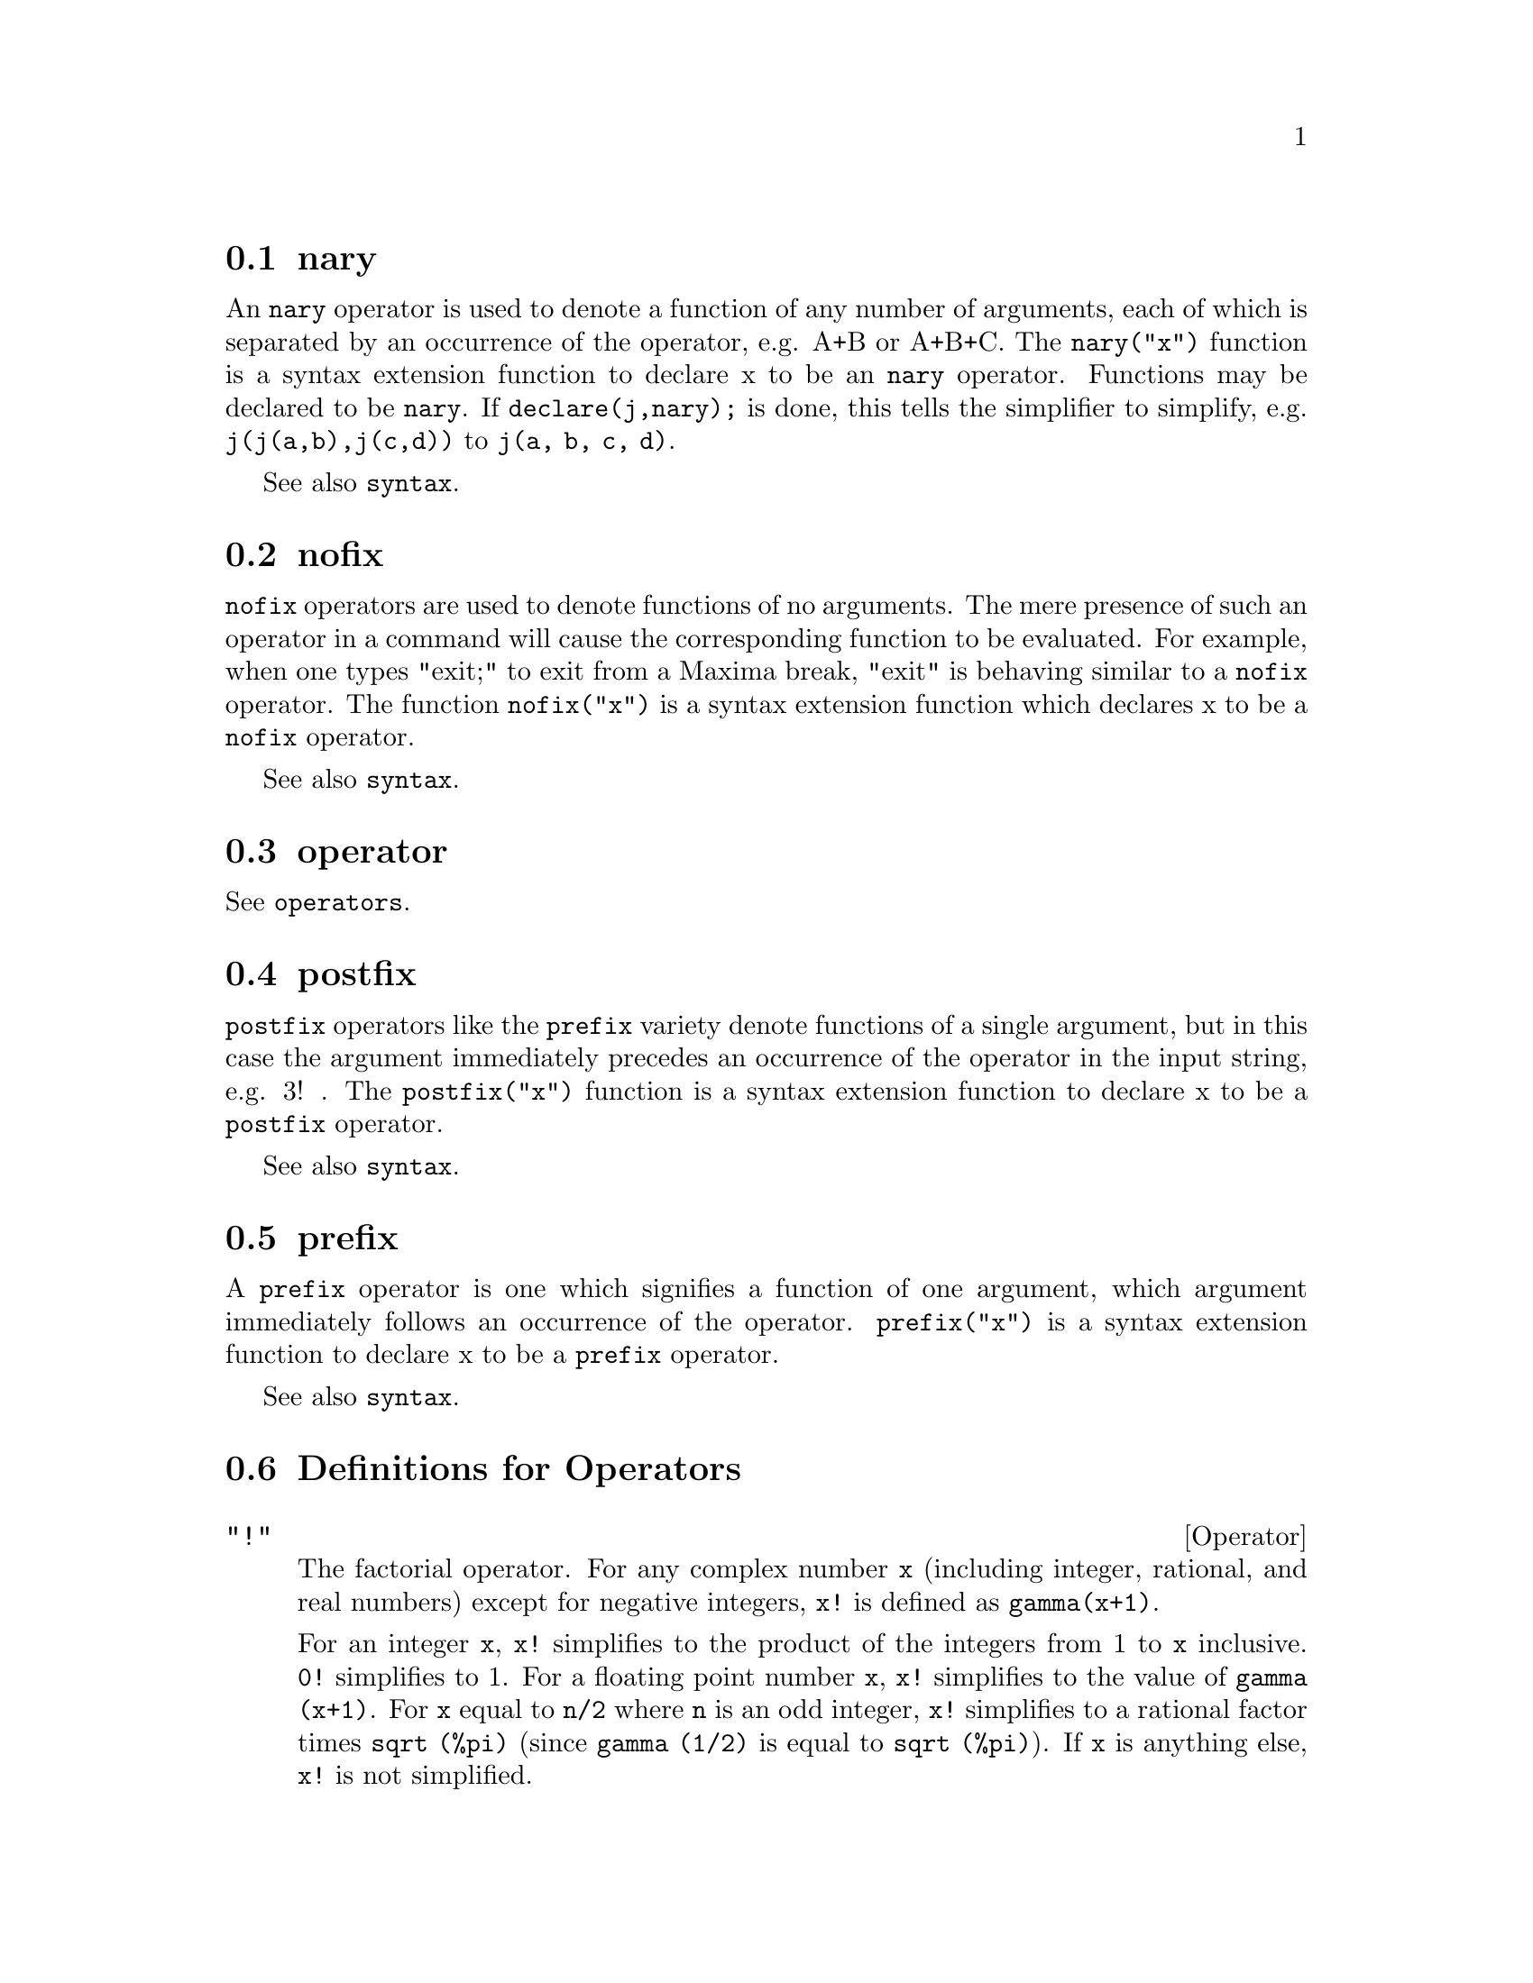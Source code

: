 @menu
* nary::                        
* nofix::                       
* operator::                    
* postfix::                     
* prefix::                      
* Definitions for Operators::   
@end menu


@node nary, nofix, Operators, Operators
@section nary
An @code{nary} operator is used to denote a function of any number of
arguments, each of which is separated by an occurrence of the
operator, e.g. A+B or A+B+C.  The @code{nary("x")} function is a syntax
extension function to declare x to be an @code{nary} operator.
Functions may be declared to be
@code{nary}.  If @code{declare(j,nary);} is done, this tells the simplifier to
simplify, e.g. @code{j(j(a,b),j(c,d))} to @code{j(a, b, c, d)}.

See also @code{syntax}.

@node nofix, operator, nary, Operators
@section nofix
@code{nofix} operators are used to denote functions of no arguments.
The mere presence of such an operator in a command will cause the
corresponding function to be evaluated.  For example, when one types
"exit;" to exit from a Maxima break, "exit" is behaving similar to a
@code{nofix} operator.  The function @code{nofix("x")} is a syntax extension
function which declares x to be a @code{nofix} operator. 

See also @code{syntax}.

@node operator, postfix, nofix, Operators
@section operator
See @code{operators}.

@node postfix, prefix, operator, Operators
@section postfix
@code{postfix} operators like the @code{prefix} variety denote functions
of a single argument, but in this case the argument immediately
precedes an occurrence of the operator in the input string, e.g. 3! .
The @code{postfix("x")} function is a syntax extension function to declare x
to be a @code{postfix} operator.

See also @code{syntax}.

@node prefix, Definitions for Operators, postfix, Operators
@section prefix
A @code{prefix} operator is one which signifies a function of one
argument, which argument immediately follows an occurrence of the
operator.  @code{prefix("x")} is a syntax extension function to declare x to
be a @code{prefix} operator.

See also @code{syntax}.

@c end concepts Operators
@node Definitions for Operators,  , prefix, Operators
@section Definitions for Operators

@deffn {Operator} "!"
The factorial operator.
For any complex number @code{x} (including integer, rational, and real numbers) except for
negative integers, @code{x!} is defined as @code{gamma(x+1)}.

For an integer @code{x}, @code{x!} simplifies to the product of the integers from 1 to @code{x} inclusive.
@code{0!} simplifies to 1.
For a floating point number @code{x}, @code{x!} simplifies to the value of @code{gamma (x+1)}.
For @code{x} equal to @code{n/2} where @code{n} is an odd integer,
@code{x!} simplifies to a rational factor times @code{sqrt (%pi)}
(since @code{gamma (1/2)} is equal to @code{sqrt (%pi)}).
If @code{x} is anything else,
@code{x!} is not simplified.

The variables
@code{factlim}, @code{minfactorial}, and @code{factcomb} control the simplification
of expressions containing factorials.

The functions @code{gamma}, @code{bffac}, and @code{cbffac}
are varieties of the gamma function.
@code{makegamma} substitutes @code{gamma} for factorials and related functions.

See also @code{binomial}.

@itemize @bullet
@item
The factorial of an integer, half-integer, or floating point argument is simplified
unless the operand is greater than @code{factlim}.

@example
(%i1) factlim: 10$
(%i2) [0!, (7/2)!, 4.77!, 8!, 20!];
          105 sqrt(%pi)
(%o2) [1, -------------, 81.44668037931193, 40320, 20!]
               16
@end example

@item
The factorial of a complex number, known constant, or general expression is not simplified.
Even so it may be possible simplify the factorial after evaluating the operand.

@example
(%i1) [(%i + 1)!, %pi!, %e!, (cos(1) + sin(1))!];
(%o1)    [(%i + 1)!, %pi!, %e!, (sin(1) + cos(1))!]
(%i2) ev (%, numer, %enumer);
(%o2) [(%i + 1)!, 7.188082728976031, 4.260820476357003, 

                                          1.227580202486819]
@end example

@item
The factorial of an unbound symbol is not simplified.

@example
(%i1) kill (foo)$
(%i2) foo!;
(%o2)                       foo!
@end example

@item
Factorials are simplified, not evaluated.
Thus @code{x!} may be replaced even in a quoted expression.

@example
(%i1) '([0!, (7/2)!, 4.77!, 8!, 20!]);
          105 sqrt(%pi)
(%o1) [1, -------------, 81.44668037931193, 40320, 20!]
               16
@end example
@end itemize

@end deffn

@deffn {Operator} "!!"
The double factorial operator.

For an integer, float, or rational number @code{n},
@code{n!!} evaluates to the product @code{n (n-2) (n-4) (n-6) ... (n - 2 (k-1))}
where @code{k} is equal to @code{entier (n/2)},
that is, the largest integer less than or equal to @code{n/2}.
Note that this definition does not coincide with other published definitions
for arguments which are not integers.
@c REPORTED TO BUG TRACKER AS BUG # 1093138 !!!

For an even (or odd) integer @code{n}, @code{n!!} evaluates to the product of
all the consecutive even (or odd) integers from 2 (or 1) through @code{n} inclusive.

For an argument @code{n} which is not an integer, float, or rational,
@code{n!!} yields a noun form @code{genfact (n, n/2, 2)}.
@c n!! IS NEITHER SIMPLIFIED NOR EVALUATED IN THIS CASE -- MENTION THAT? OR TOO MUCH DETAIL ???

@end deffn

@deffn {Operator} "#"
Represents the negation of syntactic equality @code{=}.

Note that because of the rules for evaluation of predicate expressions
(in particular because @code{not @var{expr}} causes evaluation of @var{expr}),
@code{not @var{a} = @var{b}} is not equivalent to @code{@var{a} # @var{b}} in some cases.

Examples:
@c GENERATED FROM:
@c a = b;
@c is (a = b);
@c a # b;
@c not a = b;
@c is (a # b);
@c is (not a = b);

@example
(%i1) a = b;
(%o1)                         a = b
(%i2) is (a = b);
(%o2)                         false
(%i3) a # b;
(%o3)                         a # b
(%i4) not a = b;
(%o4)                         true
(%i5) is (a # b);
(%o5)                         true
(%i6) is (not a = b);
(%o6)                         true
@end example

@end deffn

@deffn {Operator} "."
The dot operator, for matrix (non-commutative) multiplication.
When "." is used in this way, spaces should be left on both sides of
it, e.g. A . B.  This distinguishes it plainly from a decimal point in
a floating point number.

See also
@code{dot},
@code{dot0nscsimp},
@code{dot0simp},
@code{dot1simp},
@code{dotassoc},
@code{dotconstrules},
@code{dotdistrib},
@code{dotexptsimp},
@code{dotident},
and
@code{dotscrules}.

@end deffn

@deffn {Operator} ":"
The assignment operator.  E.g. A:3 sets the variable A to 3.

@end deffn

@deffn {Operator} "::"
Assignment operator.  :: assigns the value of the expression
on its right to the value of the quantity on its left, which must
evaluate to an atomic variable or subscripted variable.

@end deffn

@deffn {Operator} "::="
The "::=" is used instead of ":=" to indicate that what
follows is a macro definition, rather than an ordinary functional
definition.  See @code{macros}.

@end deffn

@deffn {Operator} ":="
The function definition operator.  E.g. @code{f(x):=sin(x)} defines
a function @code{f}.

@end deffn

@deffn {Operator} "="
denotes an equation to Maxima.  To the pattern matcher in
Maxima it denotes a total relation that holds between two expressions
if and only if the expressions are syntactically identical.

The negation of @code{=} is represented by @code{#}.
Note that because of the rules for evaluation of predicate expressions
(in particular because @code{not @var{expr}} causes evaluation of @var{expr}),
@code{not @var{a} = @var{b}} is not equivalent to @code{@var{a} # @var{b}} in some cases.

@end deffn

@c NEEDS EXAMPLES
@deffn {Operator} and
The logical conjunction operator.
@code{and} is an n-ary infix operator;
its operands are Boolean expressions, and its result is a Boolean value.

@code{and} forces evaluation (like @code{is}) of one or more operands,
and may force evaluation of all operands.

Operands are evaluated in the order in which they appear.
@code{and} evaluates only as many of its operands as necessary to determine the result.
If any operand is @code{false},
the result is @code{false} and no further operands are evaluated.

The global flag @code{prederror} governs the behavior of @code{and}
when an evaluated operand cannot be determined to be @code{true} or @code{false}.
@code{and} prints an error message when @code{prederror} is @code{true}.
Otherwise, @code{and} returns @code{unknown}.

@code{and} is not commutative:
@code{a and b} might not be equal to @code{b and a} due to the treatment of indeterminate operands.

@end deffn

@c NEEDS EXAMPLES
@deffn {Operator} or
The logical disjunction operator.
@code{or} is an n-ary infix operator;
its operands are Boolean expressions, and its result is a Boolean value.

@code{or} forces evaluation (like @code{is}) of one or more operands,
and may force evaluation of all operands.

Operands are evaluated in the order in which they appear.
@code{or} evaluates only as many of its operands as necessary to determine the result.
If any operand is @code{true},
the result is @code{true} and no further operands are evaluated.

The global flag @code{prederror} governs the behavior of @code{or}
when an evaluated operand cannot be determined to be @code{true} or @code{false}.
@code{or} prints an error message when @code{prederror} is @code{true}.
Otherwise, @code{or} returns @code{unknown}.

@code{or} is not commutative:
@code{a or b} might not be equal to @code{b or a} due to the treatment of indeterminate operands.

@end deffn

@c NEEDS EXAMPLES
@deffn {Operator} not
The logical negation operator.
@code{not} is a prefix operator;
its operand is a Boolean expression, and its result is a Boolean value.

@code{not} forces evaluation (like @code{is}) of its operand.

The global flag @code{prederror} governs the behavior of @code{not}
when its operand cannot be determined to be @code{true} or @code{false}.
@code{not} prints an error message when @code{prederror} is @code{true}.
Otherwise, @code{not} returns @code{unknown}.

@end deffn

@deffn {Function} abs (@var{expr})
Returns the absolute value @var{expr}.  If @var{expr} is complex, returns the complex
modulus of @var{expr}.

@end deffn

@defvr {Keyword} additive
If @code{declare(f,additive)} has been executed, then:

(1) If @code{f} is univariate, whenever the simplifier encounters @code{f} applied
to a sum, @code{f} will be distributed over that sum.  I.e. @code{f(y+x)} will
simplify to @code{f(y)+f(x)}.

(2) If @code{f} is a function of 2 or more arguments, additivity is defined as 
additivity in the first argument to @code{f}, as in the case of @code{sum} or 
@code{integrate}, i.e. @code{f(h(x)+g(x),x)} will simplify to @code{f(h(x),x)+f(g(x),x)}.
This simplification does not occur when @code{f} is applied to expressions of
the form @code{sum(x[i],i,lower-limit,upper-limit)}.

@end defvr

@defvr {Keyword} allbut
works with the @code{part} commands (i.e. @code{part}, @code{inpart}, @code{substpart},
@code{substinpart}, @code{dpart}, and @code{lpart}).  For example,

@example
(%i1) expr: e+d+c+b+a$
(%i2) part (expr, [2, 5]);
(%o2)                         d + a
@end example

while

@example
(%i3) part (expr, allbut (2, 5));
(%o3)                       e + c + b
@end example

It also works with the @code{kill} command,

@example
kill (allbut (name_1, ..., name_k))
@end example

will do a @code{kill (all)} except it will not
@code{kill} the names specified.  Note: @code{name_i} means a name such as function
name such as @code{u}, @code{f}, @code{foo}, or @code{g}, not an infolist such as @code{functions}.


@end defvr

@defvr {Declaration} antisymmetric
If @code{declare(h,antisymmetric)} is done, this tells the
simplifier that @code{h} is antisymmetric.  E.g. @code{h(x,z,y)} will simplify to
@code{- h(x, y, z)}.  That is, it will give (-1)^n times the result given by
@code{symmetric} or @code{commutative}, where n is the number of interchanges of two
arguments necessary to convert it to that form.

@end defvr

@deffn {Function} cabs (@var{expr})
Returns the complex absolute value (the complex modulus) of
@var{expr}.

@end deffn

@deffn {Function} ceiling (@var{x})

When @var{x} is a real number, return the least integer that 
is greater than or equal to @var{x}.  

If @var{x} is a constant expression (@code{10 * %pi}, for example), 
@code{ceiling} evaluates @var{x} using big floating point numbers, and 
applies @code{ceiling} to the resulting big float. Because @code{ceiling} uses
floating point evaluation, it's possible, although unlikely, 
that @code{ceiling} could return an erroneous value for constant
inputs. To guard against errors, the floating point evaluation
is done using three values for @code{fpprec}.

For non-constant inputs, @code{ceiling} tries to return a simplified
value.  Here are examples of the simplifications that @code{ceiling}
knows about:

@c ===beg===
@c ceiling (ceiling (x));
@c ceiling (floor (x));
@c declare (n, integer)$
@c [ceiling (n), ceiling (abs (n)), ceiling (max (n, 6))];
@c assume (x > 0, x < 1)$
@c ceiling (x);
@c tex (ceiling (a));
@c ===end===
@example
(%i1) ceiling(ceiling(x));
(%o1) ceiling(x)
(%i2) ceiling(floor(x));
(%o2) floor(x)
(%i3) declare(n,integer)$
(%i4) [ceiling(n), ceiling(abs(n)), ceiling(max(n,6))];
(%o4) [n, abs(n), max(n,6)]
(%i5) assume(x > 0, x < 1)$
(%i6) ceiling(x);
(%o6) 1
(%i7) tex(ceiling(a));
   $$\left \lceil a \right \rceil$$
@end example

The function @code{ceiling} does not automatically map over lists or matrices.
Finally, for all inputs that are manifestly complex, @code{ceiling} returns 
a noun form.

If the range of a function is a subset of the integers, it can be
declared to be @code{integervalued}. Both the @code{ceiling} and @code{floor} functions
can use this information; for example:

@c ===beg===
@c declare (f, integervalued)$
@c floor (f(x));
@c ceiling (f(x) - 1);
@c ===end===
@example
(%i1) declare(f,integervalued)$
(%i2) floor(f(x));
(%o2) f(x)
(%i3) ceiling(f(x) -1);
(%o3) f(x)-1
@end example

@end deffn

@deffn Function charfun (@var{p})

Return 0 when the predicate @var{p} evaluates to @code{false}; return
1 when the predicate evaluates to @code{true}.  When the predicate
evaluates to something other than @code{true} or @code{false} (unknown), 
return a noun form.

Examples:

@c ===beg===
@c charfun (x < 1);
@c subst (x = -1, %);
@c e : charfun ('"and" (-1 < x, x < 1))$
@c [subst (x = -1, e), subst (x = 0, e), subst (x = 1, e)];
@c ===end===
@example
(%i1) charfun(x<1);
(%o1) charfun(x<1)
(%i2) subst(x=-1,%);
(%o2) 1
(%i3) e : charfun('"and"(-1 < x, x < 1))$
(%i4) [subst(x=-1,e), subst(x=0,e), subst(x=1,e)];
(%o4) [0,1,0]
@end example

@end deffn

@defvr {Declaration} commutative
If @code{declare(h,commutative)} is done, this tells the
simplifier that @code{h} is a commutative function.  E.g. @code{h(x,z,y)} will
simplify to @code{h(x, y, z)}.  This is the same as @code{symmetric}.

@end defvr

@deffn Function compare (@var{x}, @var{y})

Return a comparison operator @var{op}
(@code{<}, @code{<=}, @code{>}, @code{>=}, @code{=}, or @code{#}) such that
@code{is (@var{x} @var{op} @var{y})} evaluates to true;
when either @var{x} or @var{y} depends on @code{%i} and
@code{@var{x} # @var{y}}, return @code{notcomparable};
when there is no such operator or
Maxima isn't able to determine the operator, return @code{unknown}.

Examples:

@c ===beg===
@c compare (1, 2);
@c compare (1, x);
@c compare (%i, %i);
@c compare (%i, %i + 1);
@c compare (1/x, 0);
@c compare (x, abs(x));
@c ===end===
@example
(%i1) compare(1,2);
(%o1) <
(%i2) compare(1,x);
(%o2) unknown
(%i3) compare(%i,%i);
(%o3) =
(%i4) compare(%i,%i+1);
(%o4) notcomparable
(%i5) compare(1/x,0);
(%o5) #
(%i6) compare(x,abs(x));
(%o6) <=
@end example

The function @code{compare} doesn't try to determine whether the real domains of
its arguments are nonempty; thus

@c ===beg===
@c compare (acos (x^2 + 1), acos (x^2 + 1) + 1);
@c ===end===
@example
(%i1) compare(acos(x^2+1), acos(x^2+1) + 1);
(%o1) <
@end example

The real domain of @code{acos (x^2 + 1)} is empty.

@end deffn

@deffn {Function} entier (@var{x})
Returns the largest integer less than or equal to @var{x} where @var{x} is numeric.  @code{fix} (as in
@code{fixnum}) is a synonym for this, so @code{fix(@var{x})} is precisely the same.

@end deffn

@c NEEDS CLARIFICATION
@deffn {Function} equal (@var{expr_1}, @var{expr_2})
Used with an @code{is}, returns @code{true} (or @code{false}) if
and only if @var{expr_1} and @var{expr_2} are equal (or not equal) for all possible
values of their variables (as determined by @code{ratsimp}).  Thus
@code{is (equal ((x + 1)^2, x^2 + 2*x + 1))} returns @code{true} whereas if @code{x} is unbound
@code{is ((x + 1)^2 = x^2 + 2*x + 1)} returns @code{false}.  Note also that @code{is(rat(0)=0)}
yields @code{false} but @code{is (equal (rat(0), 0))} yields @code{true}.

If a determination
can't be made, then @code{is (equal (a, b))} returns a simplified but equivalent expression, 
whereas @code{is (a=b)} always returns either @code{true} or @code{false}.

All variables occurring in @var{expr_1} and @var{expr_2} are presumed to be real valued.

The negation of @code{equal} is @code{notequal}.
Note that because of the rules for evaluation of predicate expressions
(in particular because @code{not @var{expr}} causes evaluation of @var{expr}),
@code{notequal} is not equivalent to @code{not equal} in some cases.

@c COPY THIS TO DESCRIPTION OF is
@code{ev (@var{expr}, pred)} is equivalent to @code{is (@var{expr})}.

@example
(%i1) is (x^2 >= 2*x - 1);
(%o1)                         true
(%i2) assume (a > 1);
(%o2)                        [a > 1]
(%i3) is (log (log (a+1) + 1) > 0 and a^2 + 1 > 2*a);
(%o3)                         true
@end example

@end deffn

@deffn Function floor (@var{x})

When @var{x} is a real number, return the largest integer that 
is less than or equal to @var{x}.

If @var{x} is a constant expression (@code{10 * %pi}, for example), 
@code{floor} evaluates @var{x} using big floating point numbers, and 
applies floor to the resulting big float. Because floor uses
floating point evaluation, it's possible, although unlikely, 
that @code{floor} could return  an erroneous value for constant 
inputs.  To guard against errors, the floating point evaluation
is done using three values for @code{fpprec}.

For non-constant inputs, @code{floor} tries to return a simplified
value.  Here are examples of the simplifications that @code{floor}
knows about:

@c ===beg===
@c floor (ceiling (x));
@c floor (floor (x));
@c declare (n, integer)$
@c [floor (n), floor (abs (n)), floor (min (n, 6))];
@c assume (x > 0, x < 1)$
@c floor (x);
@c tex (floor (a);
@c ===end===
@example
(%i1) floor(ceiling(x));
(%o1) ceiling(x)
(%i2) floor(floor(x));
(%o2) floor(x)
(%i3) declare(n,integer)$
(%i3) [floor(n), floor(abs(n)), floor(min(n,6))];
(%o4) [n,abs(n),min(n,6)]
(%i4) assume(x > 0, x < 1)$
(%i5) floor(x);
(%o5) 0
(%i6) tex(floor(a);
    $$\left \lfloor a \right \rfloor$$
@end example

The function @code{floor} does not automatically map over lists or matrices.
Finally, for all inputs that are manifestly complex, @code{floor} returns 
a noun form.

If the range of a function is a subset of the integers, it can be
declared to be @code{integervalued}. Both the @code{ceiling} and @code{floor} functions
can use this information; for example:

@c ===beg===
@c declare (f, integervalued)$
@c floor (f(x));
@c ceiling (f(x) - 1);
@c ===end===
@example
(%i1) declare(f,integervalued)$
(%i2) floor(f(x));
(%o2) f(x)
(%i3) ceiling(f(x) -1);
(%o3) f(x)-1
@end example

@end deffn

@deffn {Function} notequal (@var{expr_1}, @var{expr_2})
Represents the negation of @code{equal (@var{expr_1}, @var{expr_2})}.

Note that because of the rules for evaluation of predicate expressions
(in particular because @code{not @var{expr}} causes evaluation of @var{expr}),
@code{notequal} is not equivalent to @code{not equal} in some cases.

Examples:
@c GENERATED FROM:
@c equal (a, b);
@c maybe (equal (a, b));
@c notequal (a, b);
@c not equal (a, b);
@c maybe (notequal (a, b));
@c maybe (not equal (a, b));
@c assume (a > b);
@c equal (a, b);
@c maybe (equal (a, b));
@c notequal (a, b);
@c not equal (a, b);
@c maybe (notequal (a, b));
@c maybe (not equal (a, b));

@example
(%i1) equal (a, b);
(%o1)                      equal(a, b)
(%i2) maybe (equal (a, b));
(%o2)                        unknown
(%i3) notequal (a, b);
(%o3)                    notequal(a, b)
(%i4) not equal (a, b);
`macsyma' was unable to evaluate the predicate:
equal(a, b)
 -- an error.  Quitting.  To debug this try debugmode(true);
(%i5) maybe (notequal (a, b));
(%o5)                        unknown
(%i6) maybe (not equal (a, b));
(%o6)                        unknown
(%i7) assume (a > b);
(%o7)                        [a > b]
(%i8) equal (a, b);
(%o8)                      equal(a, b)
(%i9) maybe (equal (a, b));
(%o9)                         false
(%i10) notequal (a, b);
(%o10)                   notequal(a, b)
(%i11) not equal (a, b);
(%o11)                        true
(%i12) maybe (notequal (a, b));
(%o12)                        true
(%i13) maybe (not equal (a, b));
(%o13)                        true
@end example

@end deffn

@c NEEDS EXPANSION, CLARIFICATION, AND EXAMPLES
@c NOTE THAT eval IS RECOGNIZED ONLY AS AN ARGUMENT TO ev,
@c BUT FOR SOME REASON eval DOES NOT HAVE THE evflag PROPERTY
@deffn {Operator} eval
As an argument in a call to @code{ev (@var{expr})},
@code{eval} causes an extra evaluation of @var{expr}.
See @code{ev}.

@end deffn

@deffn {Function} evenp (@var{expr})
Returns @code{true} if @var{expr} is an even integer.
@c THIS IS STRANGE -- SHOULD RETURN NOUN FORM IF INDETERMINATE
@code{false} is returned in all other cases.

@end deffn

@deffn {Function} fix (@var{x})
A synonym for @code{entier (@var{x})}.

@end deffn

@deffn {Function} fullmap (@var{f}, @var{expr_1}, ...)
Similar to @code{map}, but @code{fullmap} keeps mapping
down all subexpressions until the main operators are no longer the
same.

@code{fullmap} is used by the Maxima
simplifier for certain matrix manipulations; thus, Maxima sometimes generates
an error message concerning @code{fullmap} even though @code{fullmap} was not
explicitly called by the user.

@example
(%i1) a + b*c$
(%i2) fullmap (g, %);
(%o2)                   g(b) g(c) + g(a)
(%i3) map (g, %th(2));
(%o3)                     g(b c) + g(a)
@end example

@end deffn

@deffn {Function} fullmapl (@var{f}, @var{list_1}, ...)
Similar to @code{fullmap}, but @code{fullmapl} only maps onto
lists and matrices.

@example
(%i1) fullmapl ("+", [3, [4, 5]], [[a, 1], [0, -1.5]]);
(%o1)                [[a + 3, 4], [4, 3.5]]
@end example

@end deffn

@deffn {Function} is (@var{expr})
Attempts to determine whether the predicate @var{expr} 
is provable from the facts in the @code{assume} database.

If the predicate is provably @code{true} or @code{false},
@code{is} returns @code{true} or @code{false}, respectively.
Otherwise, the return value is controlled by the global flag @code{prederror}.
When @code{prederror} is @code{false}, @code{is} returns @code{unknown} for
a predicate which cannot be proven nor disproven,
and reports an error otherwise.

See also @code{assume}, @code{facts}, and @code{maybe}.

Examples:

@code{is} causes evaluation of predicates.
@c GENERATED FROM:
@c %pi > %e;
@c is (%pi > %e);

@example
(%i1) %pi > %e;
(%o1)                       %pi > %e
(%i2) is (%pi > %e);
(%o2)                         true
@end example

@code{is} attempts to derive predicates from the @code{assume} database.
@c GENERATED FROM:
@c assume (a > b);
@c assume (b > c);
@c is (a < b);
@c is (a > c);
@c is (equal (a, c));

@example
(%i1) assume (a > b);
(%o1)                        [a > b]
(%i2) assume (b > c);
(%o2)                        [b > c]
(%i3) is (a < b);
(%o3)                         false
(%i4) is (a > c);
(%o4)                         true
(%i5) is (equal (a, c));
(%o5)                         false
@end example

If @code{is} can neither prove nor disprove a predicate from the @code{assume} database,
the global flag @code{prederror} governs the behavior of @code{is}.
@c GENERATED FROM:
@c assume (a > b);
@c prederror: true$
@c is (a > 0);
@c prederror: false$
@c is (a > 0);

@example
(%i1) assume (a > b);
(%o1)                        [a > b]
(%i2) prederror: true$
(%i3) is (a > 0);
`macsyma' was unable to evaluate the predicate:
a > 0
 -- an error.  Quitting.  To debug this try debugmode(true);
(%i4) prederror: false$
(%i5) is (a > 0);
(%o5)                        unknown
@end example

@end deffn

@deffn {Function} maybe (@var{expr})
Attempts to determine whether the predicate @var{expr} 
is provable from the facts in the @code{assume} database.

If the predicate is provably @code{true} or @code{false},
@code{maybe} returns @code{true} or @code{false}, respectively.
Otherwise, @code{maybe} returns @code{unknown}.

@code{maybe} is functionally equivalent to @code{is} with @code{prederror: false},
but the result is computed without actually assigning a value to @code{prederror}.

See also @code{assume}, @code{facts}, and @code{is}.

Examples:
@c GENERATED FROM:
@c maybe (x > 0);
@c assume (x > 1);
@c maybe (x > 0);

@example
(%i1) maybe (x > 0);
(%o1)                        unknown
(%i2) assume (x > 1);
(%o2)                        [x > 1]
(%i3) maybe (x > 0);
(%o3)                         true
@end example

@end deffn

@deffn {Function} isqrt (@var{x})
Returns the "integer square root"
of the absolute value of @var{x},
which is an integer.

@end deffn

@deffn Function lmax (@var{L})

When @var{L} is a list or a set, return @code{apply ('max, args (@var{L}))}.  When @var{L} isn't a
list or a set, signal an error.

@end deffn

@deffn Function lmin (@var{L})

When @var{L} is a list or a set, return @code{apply ('min, args (@var{L}))}. When @var{L} isn't a
list or a set, signal an error.

@end deffn

@deffn Function max (@var{x_1}, ..., @var{x_n})

Return a simplified value for the maximum of the expressions @var{x_1} through @var{x_n}.
When @code{get (trylevel, maxmin)}, is 2 or greater, @code{max} uses the simplification 
@code{max (e, -e) --> |e|}.  When @code{get (trylevel, maxmin)} is 3 or greater, @var{max} tries
to eliminate expressions that are between two other arguments; for example,
@code{max (x, 2*x, 3*x) --> max (x, 3*x)}. To set the value of @code{trylevel} to 2, use
@code{put (trylevel, 2, maxmin)}.

@end deffn

@deffn Function min (@var{x_1}, ..., @var{x_n})

Return a simplified value for the minimum of the expressions @code{x_1} through @code{x_n}.
When @code{get (trylevel, maxmin)}, is 2 or greater, @code{min} uses the simplification 
@code{min (e, -e) --> -|e|}.  When @code{get (trylevel, maxmin)} is 3 or greater, @code{min} tries
to eliminate expressions that are between two other arguments; for example,
@code{min (x, 2*x, 3*x) --> min (x, 3*x)}. To set the value of @code{trylevel} to 2, use
@code{put (trylevel, 2, maxmin)}.

@end deffn

@deffn {Function} polymod (@var{p})
@deffnx {Function} polymod (@var{p}, @var{m})
Converts the polynomial @var{p} to a modular representation
with respect to the current modulus which is the value of the variable
@code{modulus}.  

@code{polymod (@var{p}, @var{m})} specifies a modulus @var{m} to be used 
instead of the current value of @code{modulus}.

See @code{modulus}.

@end deffn

@deffn Function mod (@var{x}, @var{y})

If @var{x} and @var{y} are real numbers and @var{y} is nonzero,
return @code{@var{x} - @var{y} * floor(@var{x} / @var{y})}.
Further for all real @var{x}, we have @code{mod (@var{x}, 0) = @var{x}}. For a discussion of
the definition @code{mod (@var{x}, 0) = @var{x}}, see Section 3.4, of "Concrete Mathematics," 
by Graham, Knuth, and Patashnik. The function @code{mod (@var{x}, 1)} 
is a sawtooth function with period 1 with @code{mod (1, 1) = 0} and 
@code{mod (0, 1) = 0}.

To find the principal argument (a number in the interval @code{(-%pi, %pi]}) of a 
complex number, use the function @code{@var{x} |-> %pi - mod (%pi - @var{x}, 2*%pi)}, where 
@var{x} is an argument.

When @var{x} and @var{y} are constant expressions (@code{10 * %pi}, for example), @code{mod}
uses the same big float evaluation scheme that @code{floor} and @code{ceiling} uses.
Again, it's possible, although unlikely, that @code{mod} could return an
erroneous value in such cases.

For nonnumerical arguments @var{x} or @var{y}, @code{mod} knows several simplification 
rules:

@c ===beg===
@c mod (x, 0);
@c mod (a*x, a*y);
@c mod (0, x);
@c ===end===
@example
(%i1) mod(x,0);
(%o1) x
(%i2) mod(a*x,a*y);
(%o2) a*mod(x,y)
(%i3) mod(0,x);
(%o3) 0
@end example

@end deffn

@deffn {Function} oddp (@var{expr})
is @code{true} if @var{expr} is an odd integer.
@c THIS IS STRANGE -- SHOULD RETURN NOUN FORM IF INDETERMINATE
@code{false} is returned in all other cases.

@end deffn

@c NEEDS EXPANSION, CLARIFICATION, AND EXAMPLES
@c NOTE THAT pred IS RECOGNIZED ONLY AS AN ARGUMENT TO ev,
@c BUT FOR SOME REASON pred DOES NOT HAVE THE evflag PROPERTY
@deffn {Operator} pred
As an argument in a call to @code{ev (@var{expr})},
@code{pred} causes predicates (expressions which evaluate to @code{true}
or @code{false}) to be evaluated.
See @code{ev}.

@end deffn

@deffn {Function} make_random_state (@var{n})
@c @defunx make_random_state (@var{a})
@deffnx {Function} make_random_state (@var{s})
@deffnx {Function} make_random_state (true)
@deffnx {Function} make_random_state (false)

A random state object represents the state of the random number generator.
The state comprises 627 32-bit words.

@code{make_random_state (@var{n})} returns a new random state object
created from an integer seed value equal to @var{n} modulo 2^32.
@var{n} may be negative.

@c OMIT THIS FOR NOW. NOT SURE HOW THIS IS SUPPOSED TO WORK.
@c @code{make_random_state (@var{a})} returns a new random state object
@c created from an array @var{a}, which must be a Lisp array of 32 unsigned bytes.

@code{make_random_state (@var{s})} returns a copy of the random state @var{s}.

@code{make_random_state (true)} returns a new random state object,
using the current computer clock time as the seed.

@code{make_random_state (false)} returns a copy of the current state
of the random number generator.

@end deffn

@deffn {Function} set_random_state (@var{s})
Copies @var{s} to the random number generator state.

@code{set_random_state} always returns @code{done}.

@end deffn

@deffn {Function} random (@var{x})
Returns a pseudorandom number. If @var{x} is an integer, @code{random (@var{x})} returns an
integer from 0 through @code{@var{x} - 1} inclusive. If @var{x} is a floating point number,
@code{random (@var{x})} returns a nonnegative floating point number less than @var{x}.
@code{random} complains with an error if @var{x} is neither an integer nor a float,
or if @var{x} is not positive.

The functions @code{make_random_state} and @code{set_random_state}
maintain the state of the random number generator.

The Maxima random number generator is an implementation of the Mersenne twister MT 19937.

Examples:
@c GENERATED FROM THE FOLLOWING
@c s1: make_random_state (654321)$
@c set_random_state (s1);
@c random (1000);
@c random (9573684);
@c random (2^75);
@c s2: make_random_state (false)$
@c random (1.0);
@c random (10.0);
@c random (100.0);
@c set_random_state (s2);
@c random (1.0);
@c random (10.0);
@c random (100.0);

@example
(%i1) s1: make_random_state (654321)$
(%i2) set_random_state (s1);
(%o2)                         done
(%i3) random (1000);
(%o3)                          768
(%i4) random (9573684);
(%o4)                        7657880
(%i5) random (2^75);
(%o5)                11804491615036831636390
(%i6) s2: make_random_state (false)$
(%i7) random (1.0);
(%o7)                   .2310127244107132
(%i8) random (10.0);
(%o8)                   4.394553645870825
(%i9) random (100.0);
(%o9)                   32.28666704056853
(%i10) set_random_state (s2);
(%o10)                        done
(%i11) random (1.0);
(%o11)                  .2310127244107132
(%i12) random (10.0);
(%o12)                  4.394553645870825
(%i13) random (100.0);
(%o13)                  32.28666704056853
@end example

@end deffn

@deffn Function rationalize (@var{expr})

Convert all double floats and big floats in the Maxima expression
@var{expr} to their exact rational equivalents. If you are not familiar with
the binary representation of floating point numbers, you might
be surprised that @code{rationalize (0.1)} does not equal 1/10.  This behavior
isn't special to Maxima -- the number 1/10 has a repeating, not a terminating,
binary representation.

@c ===beg===
@c rationalize (0.5);
@c rationalize (0.1);
@c fpprec : 5$
@c rationalize (0.1b0);
@c fpprec : 20$
@c rationalize (0.1b0);
@c rationalize (sin (0.1*x + 5.6));
@c ===end===
@example
(%i1) rationalize(0.5);
(%o1) 1/2
(%i2) rationalize(0.1);
(%o2) 3602879701896397/36028797018963968
(%i3) fpprec : 5$
(%i4) rationalize(0.1b0);
(%o4) 209715/2097152
(%i5) fpprec : 20$
(%i6) rationalize(0.1b0);
(%o6) 236118324143482260685/2361183241434822606848
(%i7) rationalize(sin(0.1 * x + 5.6));
(%o7) sin((3602879701896397*x)/36028797018963968+3152519739159347/562949953421312)
@end example

Example use:

@c ===beg===
@c unitfrac(r) := block([uf : [], q],
@c     if not(ratnump(r)) then error("The input to 'unitfrac' must be a rational number"),
@c     while r # 0 do (
@c         uf : cons(q : 1/ceiling(1/r), uf),
@c         r : r - q),
@c     reverse(uf)); 
@c unitfrac (9/10);
@c apply ("+", %);
@c unitfrac (-9/10);
@c apply ("+", %);
@c unitfrac (36/37);
@c apply ("+", %);
@c ===end===
@example
unitfrac(r) := block([uf : [], q],
   if not(ratnump(r)) then error("The input to 'unitfrac' must be a rational number"),
   while r # 0 do (
        uf : cons(q : 1/ceiling(1/r), uf),
        r : r - q),
   reverse(uf)); 

(%i2) unitfrac(9/10);
(%o2) [1/2,1/3,1/15]
(%i3) apply("+",%);
(%o3) 9/10
(%i4) unitfrac(-9/10);
(%o4) [-1,1/10]
(%i5) apply("+",%);
(%o5) -9/10
(%i6) unitfrac(36/37);
(%o6) [1/2,1/3,1/8,1/69,1/6808]
(%i7) apply("+",%);
(%o7) 36/37   
@end example

@end deffn

@deffn {Function} sign (@var{expr})
Attempts to determine the sign of @var{expr}
on the basis of the facts in the current data base.  It returns one of
the following answers: @code{pos} (positive), @code{neg} (negative), @code{zero}, @code{pz}
(positive or zero), @code{nz} (negative or zero), @code{pn} (positive or negative),
or @code{pnz} (positive, negative, or zero, i.e. nothing known).

@end deffn

@deffn {Function} signum (@var{x})
For numeric @var{x}, returns 0 if @var{x} is 0, otherwise returns -1 or +1
as @var{x} is less than or greater than 0, respectively.

If @var{x} is not numeric then a simplified but equivalent form is returned.
For example, @code{signum(-x)} gives @code{-signum(x)}.
@c UMM, THIS ISN'T THE WHOLE STORY, AS IT APPEARS signum CONSULTS THE assume DATABASE FOR SYMBOLIC ARGUMENT

@end deffn

@deffn {Function} sort (@var{list}, @var{p})
@deffnx {Function} sort (@var{list})
Sorts @var{list} according to a predicate @code{p} of two arguments,
such as @code{"<"} or @code{orderlessp}.

@code{sort (@var{list})} sorts @var{list} according to Maxima's built-in ordering.

@var{list} may contain numeric or nonnumeric items, or both.

@c NEED EXAMPLES, ESPECIALLY SORTING NONNUMERIC ITEMS
@end deffn

@deffn {Function} sqrt (@var{x})
The square root of @var{x}. It is represented internally by
@code{@var{x}^(1/2)}.  See also @code{rootscontract}.

@code{radexpand} if @code{true} will cause nth roots of factors of a product
which are powers of n to be pulled outside of the radical, e.g.
@code{sqrt(16*x^2)} will become @code{4*x} only if @code{radexpand} is @code{true}.

@end deffn

@defvr {Option variable} sqrtdispflag
Default value: @code{true}

When @code{sqrtdispflag} is @code{false},
causes @code{sqrt} to display with exponent 1/2.
@c AND OTHERWISE ... ??

@end defvr

@c NEEDS EXPANSION, CLARIFICATION, MORE EXAMPLES
@c sublis CAN ONLY SUBSTITUTE FOR ATOMS, RIGHT ?? IF SO, SAY SO
@deffn {Function} sublis (@var{list}, @var{expr})
Makes multiple parallel substitutions into an expression.

The variable @code{sublis_apply_lambda} controls simplification after
@code{sublis}.

Example:

@example
(%i1) sublis ([a=b, b=a], sin(a) + cos(b));
(%o1)                    sin(b) + cos(a)
@end example

@end deffn

@deffn {Function} sublist (@var{list}, @var{p})
Returns the list of elements of @var{list} for which the
predicate @code{p} returns @code{true}.

Example:

@example
(%i1) L: [1, 2, 3, 4, 5, 6]$
(%i2) sublist (L, evenp);
(%o2)                       [2, 4, 6]
@end example

@end deffn

@defvr {Option variable} sublis_apply_lambda
Default value: @code{true} - controls whether @code{lambda}'s
substituted are applied in simplification after @code{sublis} is used or
whether you have to do an @code{ev} to get things to apply. @code{true} means do the
application.

@end defvr

@c NEEDS CLARIFICATION, MORE EXAMPLES
@deffn {Function} subst (@var{a}, @var{b}, @var{c})
Substitutes @var{a} for @var{b} in @var{c}.  @var{b} must be an atom or a
complete subexpression of @var{c}.  For example, @code{x+y+z} is a complete
subexpression of @code{2*(x+y+z)/w} while @code{x+y} is not. When @var{b} does not have
these characteristics, one may sometimes use @code{substpart} or @code{ratsubst}
(see below).  Alternatively, if @var{b} is of the form @code{e/f} then one could
use @code{subst (a*f, e, c)} while if @var{b} is of the form @code{e^(1/f)} then one could
use @code{subst (a^f, e, c)}.  The @code{subst} command also discerns the @code{x^y} in @code{x^-y}
so that @code{subst (a, sqrt(x), 1/sqrt(x))} yields @code{1/a}.  @var{a} and @var{b} may also be
operators of an expression enclosed in double-quotes @code{"} or they may be function
names.  If one wishes to substitute for the independent variable in
derivative forms then the @code{at} function (see below) should be used.

@c UMM, REVERSE THIS AND MOVE IT TO substitute ??
@code{subst} is an alias for @code{substitute}.

@code{subst (@var{eq_1}, @var{expr})} or @code{subst ([@var{eq_1}, ..., @var{eq_k}], @var{expr})}
are other permissible
forms.  The @var{eq_i} are equations indicating substitutions to be made.
For each equation, the right side will be substituted for the left in
the expression @var{expr}.

@code{exptsubst} if @code{true} permits substitutions
like @code{y} for @code{%e^x} in @code{%e^(a*x)} to take place.

@c WHAT IS THIS ABOUT ??
When @code{opsubst} is @code{false},
@code{subst} will not attempt to substitute into the operator of an expression.
E.g. @code{(opsubst: false, subst (x^2, r, r+r[0]))} will work.

Examples:

@example
(%i1) subst (a, x+y, x + (x+y)^2 + y);
                                    2
(%o1)                      y + x + a
(%i2) subst (-%i, %i, a + b*%i);
(%o2)                       a - %i b
@end example

@noindent
For further examples, do @code{example (subst)}.

@end deffn

@c NEEDS CLARIFICATION
@deffn {Function} substinpart (@var{x}, @var{expr}, @var{n_1}, ..., @var{n_k})
Similar to @code{substpart}, but @code{substinpart} works on the
internal representation of @var{expr}.

@example
(%i1) x . 'diff (f(x), x, 2);
                              2
                             D
(%o1)                    x . --- (f(x))
                               2
                             dx
(%i2) substinpart (d^2, %, 2);
                                  2
(%o2)                        x . d
(%i3) substinpart (f1, f[1](x+1), 0);
(%o3)                       f1(x + 1)
@end example

If the last argument to a part function is a list of indices then
several subexpressions are picked out, each one corresponding to an
index of the list.  Thus

@example
(%i1) part (x+y+z, [1, 3]);
(%o1)                         z + x
@end example

@code{piece} holds the value of the last expression selected when using the
part functions.  It is set during the execution of the function and
thus may be referred to in the function itself as shown below.
If @code{partswitch} is set to @code{true} then @code{end} is returned when a
selected part of an expression doesn't exist, otherwise an error
message is given.

@example
(%i1) expr: 27*y^3 + 54*x*y^2 + 36*x^2*y + y + 8*x^3 + x + 1;
              3         2       2            3
(%o1)     27 y  + 54 x y  + 36 x  y + y + 8 x  + x + 1
(%i2) part (expr, 2, [1, 3]);
                                  2
(%o2)                         54 y
(%i3) sqrt (piece/54);
(%o3)                        abs(y)
(%i4) substpart (factor (piece), expr, [1, 2, 3, 5]);
                               3
(%o4)               (3 y + 2 x)  + y + x + 1
(%i5) expr: 1/x + y/x - 1/z;
                             1   y   1
(%o5)                      - - + - + -
                             z   x   x
(%i6) substpart (xthru (piece), expr, [2, 3]);
                            y + 1   1
(%o6)                       ----- - -
                              x     z
@end example

Also, setting the option @code{inflag} to @code{true} and calling @code{part} or @code{substpart} is 
the same as calling @code{inpart} or @code{substinpart}.

@end deffn

@c NEEDS CLARIFICATION
@deffn {Function} substpart (@var{x}, @var{expr}, @var{n_1}, ..., @var{n_k})
Substitutes @var{x} for the subexpression
picked out by the rest of the arguments as in @code{part}.  It returns the
new value of @var{expr}.  @var{x} may be some operator to be substituted for an
operator of @var{expr}.  In some cases @var{x} needs to be enclosed in double-quotes @code{"}
(e.g.  @code{substpart ("+", a*b, 0)} yields @code{b + a}).

@example
(%i1) 1/(x^2 + 2);
                               1
(%o1)                        ------
                              2
                             x  + 2
(%i2) substpart (3/2, %, 2, 1, 2);
                               1
(%o2)                       --------
                             3/2
                            x    + 2
(%i3) a*x + f (b, y);
(%o3)                     a x + f(b, y)
(%i4) substpart ("+", %, 1, 0);
(%o4)                    x + f(b, y) + a
@end example

Also, setting the option @code{inflag} to @code{true} and calling @code{part} or @code{substpart} is 
the same as calling @code{inpart} or @code{substinpart}.

@end deffn

@c NEEDS EXPANSION AND EXAMPLES
@deffn {Function} subvarp (@var{expr})
Returns @code{true} if @var{expr} is a subscripted variable, for example
@code{a[i]}.

@end deffn

@deffn {Function} symbolp (@var{expr})
Returns @code{true} if @var{expr} is a symbol, else @code{false}.
In effect, @code{symbolp(x)} is equivalent to the predicate @code{atom(x) and not numberp(x)}.

@c FOLLOWING REALLY WANTS TO BE @xref{Identiifers} BUT THAT
@c LEAVES THE UNPLEASANT RESIDUE *Note ...:: IN THE OUTPUT OF describe
See also @code{Identifiers}.

@end deffn

@deffn {Function} unorder ()
Disables the aliasing created by the last use of the ordering
commands @code{ordergreat} and @code{orderless}. @code{ordergreat} and @code{orderless} may not
be used more than one time each without calling @code{unorder}. 
See also @code{ordergreat} and @code{orderless}.

@c HMM, IN THIS EXAMPLE, WHY ISN'T %o5 EQUAL TO ZERO ???
@example
(%i1) unorder();
(%o1)                          []
(%i2) b*x + a^2;
                                   2
(%o2)                       b x + a
(%i3) ordergreat (a);
(%o3)                         done
(%i4) b*x + a^2;
                             2
(%o4)                       a  + b x
(%i5) %th(1) - %th(3);
                              2    2
(%o5)                        a  - a
(%i6) unorder();
(%o6)                          [a]
@end example

@end deffn

@c THIS ITEM SEEMS OUT OF PLACE -- IS IT FROM A SHARE PACKAGE ??
@c NEEDS EXAMPLES
@deffn {Function} vectorpotential (@var{givencurl})
Returns the vector potential of a given
curl vector, in the current coordinate system.
@code{potentialzeroloc} has a similar role as for @code{potential}, but the order of
the left-hand sides of the equations must be a cyclic permutation of
the coordinate variables.

@end deffn

@deffn {Function} xthru (@var{expr})
Combines all terms of @var{expr} (which should be a sum) over a
common denominator without expanding products and exponentiated sums
as @code{ratsimp} does.  @code{xthru} cancels common factors in the numerator and
denominator of rational expressions but only if the factors are
explicit.

@c REPHRASE IN NEUTRAL TONE (GET RID OF "IT IS BETTER")
Sometimes it is better to use @code{xthru} before @code{ratsimp}ing an
expression in order to cause explicit factors of the gcd of the
numerator and denominator to be canceled thus simplifying the
expression to be @code{ratsimp}ed.

@example
(%i1) ((x+2)^20 - 2*y)/(x+y)^20 + (x+y)^(-19) - x/(x+y)^20;
                                20
                 1       (x + 2)   - 2 y       x
(%o1)        --------- + --------------- - ---------
                    19             20             20
             (y + x)        (y + x)        (y + x)
(%i2) xthru (%);
                                 20
                          (x + 2)   - y
(%o2)                     -------------
                                   20
                            (y + x)
@end example

@end deffn

@c THIS FUNCTION APPEARS TO BE A HACK; SEE 4'TH ITEM BELOW
@c DUNNO WHETHER WE CAN CLEAR THIS UP
@deffn {Function} zeroequiv (@var{expr}, @var{v})
Tests whether the expression @var{expr} in the variable
@var{v} is equivalent to zero, returning @code{true}, @code{false}, or
@code{dontknow}.

@code{zeroequiv} has these restrictions:
@enumerate
@item
Do not use functions that Maxima does not know how to
differentiate and evaluate.
@item
If the expression has poles on the real line, there may be errors
in the result (but this is unlikely to occur).
@item
If the expression contains functions which are not solutions to
first order differential equations (e.g.  Bessel functions) there may
be incorrect results.
@item
The algorithm uses evaluation at randomly chosen points for
carefully selected subexpressions.  This is always a somewhat
hazardous business, although the algorithm tries to minimize the
potential for error.
@end enumerate

For example @code{zeroequiv (sin(2*x) - 2*sin(x)*cos(x), x)} returns
@code{true} and @code{zeroequiv (%e^x + x, x)} returns @code{false}.
On the other hand @code{zeroequiv (log(a*b) - log(a) - log(b), a)} returns @code{dontknow} because
of the presence of an extra parameter @code{b}.

@end deffn

